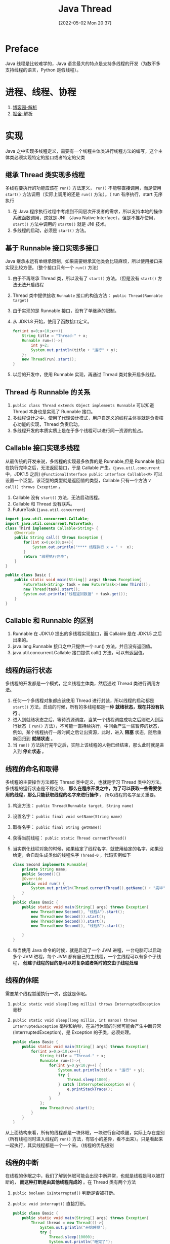 #+BLOG: myblog
#+POSTID: 170
#+DATE: [2022-05-02 Mon 20:37]
#+TITLE: Java Thread
#+CATEGORY: Java
#+STARTUP: overview
* Preface
Java 线程是比较难学的，Java 语言最大的特点是支持多线程的开发（为数不多支持线程的语言，Python 是假线程）。
* 进程、线程、协程
1. [[https://www.cnblogs.com/Survivalist/p/11527949.html#%E4%BB%BB%E5%8A%A1%E8%B0%83%E5%BA%A6][博客园-解析]]
2. [[https://juejin.cn/post/6975852498393235487][掘金-解析]]
* 实现
Java 之中实现多线程定义，需要有一个线程主体类进行线程方法的编写，这个主体类必须实现特定的接口或者特定的父类
** 继承 Thread 类实现多线程
多线程要执行的功能应该在 ~run()~ 方法定义， ~run()~ 不能够直接调用，而是使用 ~start()~ 方法调用（实际上调用的还是 ~run()~ 方法）。（ run 有序执行，start 无序执行
1. 在 Java 程序执行过程中考虑到不同层次开发者的需求，所以支持本地的操作系统函数调用，这就是 JNI （Java Native Interface），但是不推荐使用， ~start()~ 方法中调用的 ~start0()~ 就是 JNI 技术。
2. 多线程的启动，必须是 ~start()~ 方法。
** 基于 Runnable 接口实现多接口
Java 继承永远有单继承限制，如果需要继承其他类会比较麻烦，所以使用接口来实现比较方便。（整个接口只有一个 ~run()~ 方法）
1. 由于不再继承 Thread 类，所以没有了 ~start()~ 方法。（但是没有 ~start()~ 方法无法开启线程
2. Thread 类中提供接收 ~Runnable~ 接口的构造方法： ~public Thread(Runnable target)~
3. 由于实现的是 Runnable 接口，没有了单继承的限制。
4. 从 JDK1.8 开始，使用了函数接口定义。
   #+begin_src java
    for(int x=0;x<10;x++){
        String title = "Thread-" + x;
        Runnable run=()->{
            int y=2;
            System.out.println(title + "运行" + y);
        };
        new Thread(run).start();
    }
   #+end_src
5. 以后的开发中，使用 Runnable 实现，再通过 Thread 类对象开启多线程。
** Thread 与 Runnable 的关系
1. ~public class Thread extends Object implements Runnable~ 可以知道 Thread 本身也是实现了 Runnable 接口。
2. 多线程设计之中，使用了代理设计模式，用户自定义的线程主体类就是负责核心功能的实现，Thread 负责启动。
3. 多线程开发的本质实质上是在于多个线程可以进行同一资源的抢占。
** Callable 接口实现多线程
从最传统的开发来说，多线程的实现最多依靠的是 Runnable,但是 Runnable 接口在执行完毕之后，无法返回接口，于是 Callable 产生。(~java.util.concurrent~ 中，JDK1.5 之后)
~@FunctionalInterface public interface Callable<V>~ 可以设置一个泛型，该泛型的类型就是返回值的类型，Callable 只有一个方法 ~V call() throws Exception~ 。
1. Callable 没有 ~start()~ 方法，无法启动线程。
2. Callable 和 Thread 没有联系。
3. FutureTask (~java.util.concurrent~)
#+begin_src java
import java.util.concurrent.Callable;
import java.util.concurrent.FutureTask;
class Third implements Callable<String> {
    @Override
    public String call() throws Exception {
        for(int x=0;x<10;x++){
            System.out.println("**** 线程执行 x = " +  x);
        }
        return "线程执行完毕";
    }
}

public class Basic {
    public static void main(String[] args) throws Exception{
        FutureTask<String> task = new FutureTask<>(new Third());
        new Thread(task).start();
        System.out.println("线程返回数据" + task.get());
    }
}
#+end_src

#+RESULTS:
#+begin_example
,**** 线程执行 x = 0
,**** 线程执行 x = 1
,**** 线程执行 x = 2
,**** 线程执行 x = 3
,**** 线程执行 x = 4
,**** 线程执行 x = 5
,**** 线程执行 x = 6
,**** 线程执行 x = 7
,**** 线程执行 x = 8
,**** 线程执行 x = 9
线程返回数据线程执行完毕
#+end_example
** Callable 和 Runnable 的区别
1. Runnable 在 JDK1.0 提出的多线程实现接口，而 Callable 是在 JDK1.5 之后出来的。
2. java.lang.Runnable 接口之中只提供一个 run() 方法，并且没有返回值。
3. java.util.concurrent.Callable 接口提供 call() 方法，可以有返回值。

** 线程的运行状态
多线程的开发都是一个模式，定义线程主体类，然后通过 Thread 类进行调用方法。
1. 任何一个多线程对象都应该使用 Thread 进行封装，所以线程的启动都是 ~start()~ 方法，启动的时候，所有的多线程都是一种 *就绪状态，现在并没有执行* 。
2. 进入到就绪状态之后，等待资源调度，当某一个线程调度成功之后则进入到运行状态（ ~run()~ 方法），不可能一直持续执行，中间会产生一些暂停的状态，例如，某个线程执行一段时间之后让出资源，此时，进入 *阻塞* 状态，随后重新回归到 *就绪状态* 。
3. 当 ~run()~ 方法执行完毕之后，实际上该线程的人物已经结束，那么此时就是进入到 *停止状态* 。
** 线程的命名和取得
多线程的主要操作方法都在 Thread 类中定义，也就是学习 Thread 类中的方法。多线程的运行状态是不稳定的， *那么在程序开发之中，为了可以获取一些需要使用的线程，那么只能获取线程的名字来进行操作* 。 所以线程的名字至关重要。
1. 构造方法： ~public Thread(Runnable target, String name)~
2. 设置名字： ~public final void setName(String name)~
3. 取得名字： ~public final String getName()~
   #+begin_comment
    对于线程对象的获取无法使用 ~this~ 关键字获得，线程不确定性，可以通过 Thread 的方法获取当前线程
   #+end_comment
4. 获得当前线程： ~public static Thread currentThread()~
5. 当实例化线程对象的时候，如果给定了线程名字，就使用给定的名字，如果没给定，会自动生成类似的线程名字 ~Thread-0~ ，代码实例如下
    #+begin_src java
    class Second implements Runnable{
        private String name;
        public Second(){}
        @Override
        public void run() {
            System.out.println(Thread.currentThread().getName() + "完毕");
        }
    }
    public class Basic {
        public static void main(String[] args) throws Exception{
            new Thread(new Second(), "线程A").start();
            new Thread(new Second()).start();
            new Thread(new Second()).start();
            new Thread(new Second(), "线程B").start();

        }
    }
    #+end_src

6. 每当使用 Java 命令的时候，就是启动了一个 JVM 进程，一台电脑可以启动多个 JVM 进程，每个 JVM 都有自己的主线程，一个主线程可以有多个子线程， *创建子线程的目的是可以将复杂或者耗时的交由子线程处理*

** 线程的休眠
需要某个线程暂缓执行一次，这就是休眠。
1. ~public static void sleep(long millis) throws InterruptedException~ 毫秒
2. ~public static void sleep(long millis, int nanos) throws InterruptedException~ 毫秒和纳秒，在进行休眠的时候可能会产生中断异常(InterrruptedException)，是 Exception 的子类，必须处理。
    #+begin_src java
    public class Basic {
        public static void main(String[] args) throws Exception{
            for(int x=0;x<10;x++){
                String title = "Thread-" + x;
                Runnable run=()->{
                    for(int y=0;y<10;y++) {
                        System.out.println(title + "运行" + y);
                        try {
                            Thread.sleep(1000);
                        } catch (InterruptedException e) {
                            e.printStackTrace();
                        }
                    }
                };
                new Thread(run).start();
            }
        }
    }
    #+end_src
从上面结构来看，所有的线程都是一块休眠，一块进行自动唤醒，实际上存在差别（所有线程同时进入线程的 ~run()~ 方法，有较小的差异，看不出来）。只是看起来一起执行，其实线程都是一个一个来。（线程的优先级别

** 线程的中断
在线程的休眠之中，我们了解到休眠可能会出现中断异常，也就是线程是可以被打断的， *而这种打断是由其他线程完成的* 。在 Thread 类有两个方法
1. ~public boolean isInterrupted()~ 判断是否被打断。
2. ~public void interrupt()~ 直接打断。
    #+begin_src java
public class Basic {
    public static void main(String[] args) throws Exception{
        Thread thread = new Thread(()->{
            System.out.println("开始睡觉");
            try {
                Thread.sleep(10000);
                System.out.println("睡完了");
            } catch (InterruptedException e) {
                // e.printStackTrace();
                System.out.println("被纱布打扰睡觉了，没睡完");
            }

        });
        thread.start();
        Thread.sleep(1000);
        if (!thread.isInterrupted()){
            thread.interrupt();
        }
    }
}
    #+end_src
3. 可以了解到 *所有正在执行的线程都是可以中断的，此时必须进行异常的处理* 。(上述代码中，由 main 函数抛出了异常。)
** 线程的强制执行
所谓的强制执行，指的是，当满足某写条件之后，某一个线程对象爱那个将可以一直独占资源，一直到线程的程序执行结束。
1. Thread 类中的 ~join()~ 方法可以强制执行
#+begin_src java
public class Basic {
    public static void main(String[] args) throws Exception{
        Thread mainThread = Thread.currentThread();
        Runnable run=()->{
            for(int y=0;y<100;y++) {
                if (y==3){
                    System.out.println(y);
                    try {
                        mainThread.join();
                    } catch (InterruptedException e) {
                        e.printStackTrace();
                    }
                }
                System.out.println(Thread.currentThread().getName() + "运行" + y);
                try {
                    Thread.sleep(100);
                } catch (InterruptedException e) {
                    e.printStackTrace();
                }
            }
        };
        new Thread(run, "次要线程").start();
        for(int x=0;x<100;x++){
            System.out.println(x);
        }
    }
}

#+end_src
** 线程的礼让
线程的礼让是指先将资源让出去，让别的线程使用。 ~public static void yield()~ （我不理解，为什么线程的礼让和线程的强制执行在我的电脑上面不起作用。
** 线程的优先级别
从理论上来讲，线程的优先级别越高越有可能先执行（越有可能先抢占到资源， *只是有可能，不是绝对性的优先执行* ）。在 Thread 类中有两个方法进行相应操作
1. ~public final void setPriority(int newPriority)~ 设置线程优先级别
    #+begin_quote
public static final int MAX_PRIORITY = 10;

public static final int NORM_PRIORITY = 5;

public static final int MIN_PRIORITY = 1;
    #+end_quote
2. ~public final int getPriority()~ 获取线程优先级别。（测试了一下， ~main~ 线程和平常设计的线程都是 ~NORM_PRIORITY~ 。

** 线程同步问题的提出
在多线程的处理过程之中，可以利用 Runnable 描述多个线程操作的资源，而 Thread 描述每一个线程对象，于是当多个线程访问同一个资源的时候如果处理不当就是会出现数据的错误操作。这就引出了同步问题。
#+begin_src java
class Ticket implements Runnable{
    private int tickets = 10;
    @Override
    public void run() {
        while (true){
            if(this.tickets > 0){
                try {
                    Thread.sleep(1000);
                } catch (InterruptedException e) {
                    e.printStackTrace();
                }
                System.out.println(Thread.currentThread().getName() + "卖票" + this.tickets--);
            }else{
                System.out.println("票卖完了");
                break;
            }
        }
    }
}
public class Main {
    public static void main(String[] args) {
        System.out.println("同步问题代码");
        Ticket ticket = new Ticket();
        new Thread(ticket, "黄牛A").start();
        new Thread(ticket, "黄牛B").start();
        new Thread(ticket, "黄牛C").start();
    }
}
#+end_src
执行上面代码，很明显的可以看到，由于没有同步，三个线程同时启动，并不能准确的获取适时的票数(~Thread.sleep(1000)~)是为了模拟网络延迟，好看出来问题。
** 线程同步
想要解决上面的问题，那么就需要同步实时更新票数，解决同步问题的 *核心是锁* ，指的是当某一个线程执行操作的时候，其他线程在外面等待，无法调用资源。 Java 中如果想要实现这把锁，可以使用 ~synchronized~ 关键字来实现，利用这个关键字可以定义同步代码块或者同步方法，在同步方法或者同步代码块里面的代码只允许一个线程执行。
~synchronized~ 关键字的基本语法
#+begin_src java
synchronized(同步对象){
    同步代码操作
}
// 一般来说，采用当前对象 this 进行同步
#+end_src
下面是同步代码块的应用案例
#+begin_src java
class Ticket implements Runnable{
    private int tickets = 100;
    @Override
    public void run() {
        while (true){
            synchronized(this){
                if(this.tickets > 0){
                    System.out.println(Thread.currentThread().getName() + "卖票" + this.tickets--);
                }else{
                    System.out.println("票卖完了");
                    break;
                }
            }
        }
    }
}
public class Main {
    public static void main(String[] args) {
        System.out.println("同步问题代码");
        Ticket ticket = new Ticket();
        new Thread(ticket, "黄牛A").start();
        new Thread(ticket, "黄牛B").start();
        new Thread(ticket, "黄牛C").start();
    }
}
#+end_src
1. 可以比较清楚的看到，加入同步代码块之后，售票井然有序，合理的解决了公共资源的问题，但是也是存在这缺点， *加入同步处理之后，程序的整体性能降低了（同步会造成性能的降低）
2. 利用同步方法解决：只需要在方法上定义 ~synchronzied~ 关键字就好了（ ~StringBuffer~ 就是这样）。
#+begin_src java
class Ticket implements Runnable{
    private int tickets = 10;
    public synchronized boolean sale(){
        if (this.tickets > 0) {
            try {
                Thread.sleep(10);
            } catch (InterruptedException e) {
                e.printStackTrace();
            }
            System.out.println(Thread.currentThread().getName() + "卖票" + this.tickets--);
            return true;
        } else {
            System.out.println("票卖完了");
            return false;
        }
    }
    @Override
    public void run() {
        while (this.sale()) {
            System.out.println(Thread.currentThread().getName() + "卖了一张！");
        }
    }
}
public class Main {
    public static void main(String[] args) {
        System.out.println("同步问题代码");
        Ticket ticket = new Ticket();
        new Thread(ticket, "黄牛A").start();
        new Thread(ticket, "黄牛B").start();
        new Thread(ticket, "黄牛C").start();
    }
}
#+end_src
使用同步方法也是比较的方便，把需要同步的代码重新封装为一个方法，再在 ~run()~ 方法中跑。

** 线程死锁
线程的死锁指的是若干个线程彼此相互等待的状态，这是个在进行多线程同步之中可能产生的问题，死锁实际上是开发过程中出现的不确定的状态，有的时候代码如果处理不当则会不定期的出现思索，这是属于开发中的正常的调试问题（若干个线程访问同一个资源一定要进行同步处理，而过多的同步会造成死锁。

* 案例
** 生产者和消费者
多线程开发过程之中，最为著名的案例就是消费者和生产者
1. 生产者扶着信息内容的生产
2. 每当生产者完成一项完整的信息之后消费者要从这里取走信息，
3. 如果生产者没有生产那么消费者要等待生产完成；如果消费者没有对信息消费，则生产者需要等待消费完成之后再继续生产。
** 基本实现
可以定义为两个独立的线程类对象来进行操作。访问同一资源。
*** 第一种情况
访问的资源不进行同步
*** 第二中情况<<Two>>
访问的资源进行同步处理，数据不会乱，但是不是生产一个消费一个的模型。
1. 生产者
   #+begin_src java
// 生产者
public class Producer implements Runnable {
    private Product product;

    public Producer(Product product) {
        this.product = product;
    }

    @Override
    public void run() {
        for (int i = 1; i <= 100; i++) {
            if (i % 2 == 0) {
                // System.out.println("even");
                this.product.set("苹果", 10);
            } else {
                // System.out.println("odd");
                this.product.set("菠萝", 5);
            }
        }
    }
}
   #+end_src
2. 消费者
   #+begin_src java
public class Consumer implements Runnable{
    private Product product;

    public Consumer(Product product) {
        this.product = product;
    }

    @Override
    public void run() {
        for(int i=0;i<100;i++){
            System.out.println(this.product.getContent());
        }
    }
}
   #+end_src
3. 产品类<<Product>>
    #+begin_src java
// 产品
public class Product {
    private String name;
    private int value;
    public Product(){}
    public Product(String name, int value){
        this.setName(name);
        this.setValue(value);
    }
    public String getName() {
        return name;
    }

    public void setName(String name) {
        this.name = name;
    }

    public int getValue() {
        return value;
    }
    public synchronized String getContent(){
        try {
            Thread.sleep(10);
        } catch (InterruptedException e) {
            e.printStackTrace();
        }
        return "产品为" + this.getName() + "，价值为" +this.getValue();
    }
    public synchronized void set(String name, int value){
        try {
            Thread.sleep(100);
        } catch (InterruptedException e) {
            e.printStackTrace();
        }
        this.setName(name);
        this.setValue(value);
    }
    public void setValue(int value) {
        this.value = value;
    }
}
   #+end_src
4. 主类->启动
   #+begin_src java
public class Main {
    public static void main(String[] args) {
        System.out.println("生产者和消费者模型");
        Product product = new Product();
        new Thread(new Producer(product)).start();
        new Thread(new Consumer(product)).start();
    }
}
   #+end_src
*** 第三种情况
线程的等待和唤醒机制，对于等待或者唤醒的机制，主要依靠的是 Object 类的方法处理的。
**** 等待机制
一般情况下， 都是设置 ~一直等~
1. 一直等（没人唤醒就一直等）： ~public final void wait() throws InterruptedException~
2. 设置等待时间（参数和 ~Thread.sleep()~ 一样）： ~public final void wait(long timeoutMillis, int nanos) throws InterruptedException~
3. 设置等待时间： ~public final void wait(long timeoutMillis) throws InterruptedException~
**** 唤醒机制
1. 唤醒第一个等待线程： ~public final void notify()~
2. 唤醒全部的等待线程（根据线程的优先级）： ~public final void notifyAll()~


**** 完成完整的消费者和生产者模型
将[[Two][第二种情况]]中的[[Product][产品类]]替换为如下的代码即可。
#+begin_src java
import java.util.Date;

public class Product {
    private String name;
    private int value;
    private boolean flag=true;
    public Product(){}
    public Product(String name, int value){
        this.setName(name);
        this.setValue(value);
    }
    public String getName() {
        return name;
    }

    public void setName(String name) {
        this.name = name;
    }

    public int getValue() {
        return value;
    }
    public synchronized String getContent() {
        if(this.flag){
            try {
                super.wait();
            } catch (InterruptedException e) {
                e.printStackTrace();
            }
        }
        try {
            Thread.sleep(10);
        } catch (InterruptedException e) {
            e.printStackTrace();
        }
        try {
            return "产品为" + this.getName() + "，价值为" +this.getValue();
        } finally {
            this.flag = true;
            super.notify();
        }
    }
    public synchronized void set(String name, int value){
        if (!this.flag){
            try {
                super.wait();
            } catch (InterruptedException e) {
                e.printStackTrace();
            }
        }
        try {
            Thread.sleep(100);
        } catch (InterruptedException e) {
            e.printStackTrace();
        }
        this.setName(name);
        this.setValue(value);
        this.flag = false;
        super.notify();
    }
    public void setValue(int value) {
        this.value = value;
    }
}
#+end_src
这个就是最原始的多线程案例，线程的等待或者唤醒都是由我们自己书写。

* 多线程的深入了解
** 优雅的停止线程
1. ~stop()~ 停止多线程，废除了
2. ~destory()~ 销毁线程，废除了
3. ~suspend()~ 挂起多线程
4. ~resume()~ 恢复挂起的线程
由于这些方法可能会导致线程的死锁，所以从 JDK1.2 开始都废除了（不建议使用。
** 守护线程
在多线程里面可以进行守护线程的定义，也就是说如果现在主线程的程序或者其它的线程还在执行的时候,线程将一直存在，并且运行在后台状态。
1. 设置为守护线程： ~public final void setDaemon(boolean on);~
2. 判断是否为守护线程： ~public final boolean is Daemon();~
#+begin_src java
public class DaemonUsage {
    public static void main(String[] args) {
        System.out.println("守护线程的使用");
        Thread userThread = new Thread(() -> {
            for (int x = 0; x < 100; x++) {
                try {
                    Thread.sleep(100);
                } catch (InterruptedException e) {
                    e.printStackTrace();
                }
                System.out.println(Thread.currentThread().getName() + "x=" + x);
            }
        }, "用户线程");
        Thread daemonThrad = new Thread(() -> {
            for (int x = 0; x < 200; x++) {
                try {
                    Thread.sleep(100);
                } catch (InterruptedException e) {
                    e.printStackTrace();
                }
                System.out.println(Thread.currentThread().getName() + "x=" + x);
            }
        }, "守护进程");
        daemonThrad.setDaemon(true);
        userThread.start();
        daemonThrad.start();
        try {
            Thread.sleep(1000);
        } catch (InterruptedException e) {
            e.printStackTrace();
        }
        for(int x =0;x<100;x++){
            try {
                Thread.sleep(100);
            } catch (InterruptedException e) {
                e.printStackTrace();
            }
            System.out.println(x);
        }

    }
}

#+end_src
注释 ~daemonThrad.setDaemon(true)~ 或者设置主线程 ~main~ 的 ~Thread.sleep()~ 的睡眠时间，会更好的理解守护线程，可以发现所有的守护线程都是围绕在用户线程(~userThread~ ，严格来说还是 ~main~ 线程)的周围，如果程序执行完毕了，守护线程也就消失了在整个的 JVM 里面最大的守护线程就是 GC 线程。
程序执行中 GC 线程会一直存在，如果程序执行完毕，GC 线程也将消失。
** volatile 关键字
在多线程中， ~volatile~ 关键字主要是在属性定义上使用的，表示此属性是直接数据操作，而不进行副本的拷贝处理（不是同步属性），可以在多线程处理中加快速度。如图
[[./volatile.png]]
volatile 与 synchronized 的区别
1. volatile 主要在属性上使用，而 synchronized 是在方法或者代码块上使用
2. volatile 无法描述同步处理，只是一种内存的直接处理，synchronized 是实现同步的。

